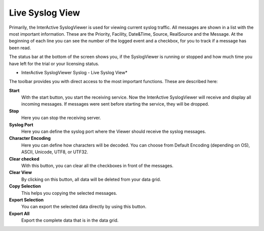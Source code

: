 Live Syslog View
================

Primarily, the InterActive SyslogViewer is used for viewing current syslog
traffic. All messages are shown in a list with the most important information.
These are the Priority, Facility, Date&Time, Source, RealSource and the
Message. At the beginning of each line you can see the number of the logged
event and a checkbox, for you to track if a message has been read.

The status bar at the bottom of the screen shows you, if the SyslogViewer is
running or stopped and how much time you have left for the trial or your
licensing status.


.. image:: ../images/syslogviewer_010.png
   :width: 100%

* InterActive SyslogViewer Syslog - Live Syslog View*


The toolbar provides you with direct access to the most important functions.
These are described here:



**Start**
  With the start button, you start the receiving service. Now the InterActive
  SyslogViewer will receive and display all incoming messages. If messages were
  sent before starting the service, they will be dropped.


**Stop**
  Here you can stop the receiving server.


**Syslog Port**
  Here you can define the syslog port where the Viewer should receive the
  syslog messages.


**Character Encoding**
  Here you can define how characters will be decoded. You can choose from Default
  Encoding (depending on OS), ASCII, Unicode, UTF8, or UTF32.


**Clear checked**
  With this button, you can clear all the checkboxes in front of the messages.


**Clear View**
  By clicking on this button, all data will be deleted from your data grid.


**Copy Selection**
  This helps you copying the selected messages.


**Export Selection**
  You can export the selected data directly by using this button.


**Export All**
  Export the complete data that is in the data grid.
